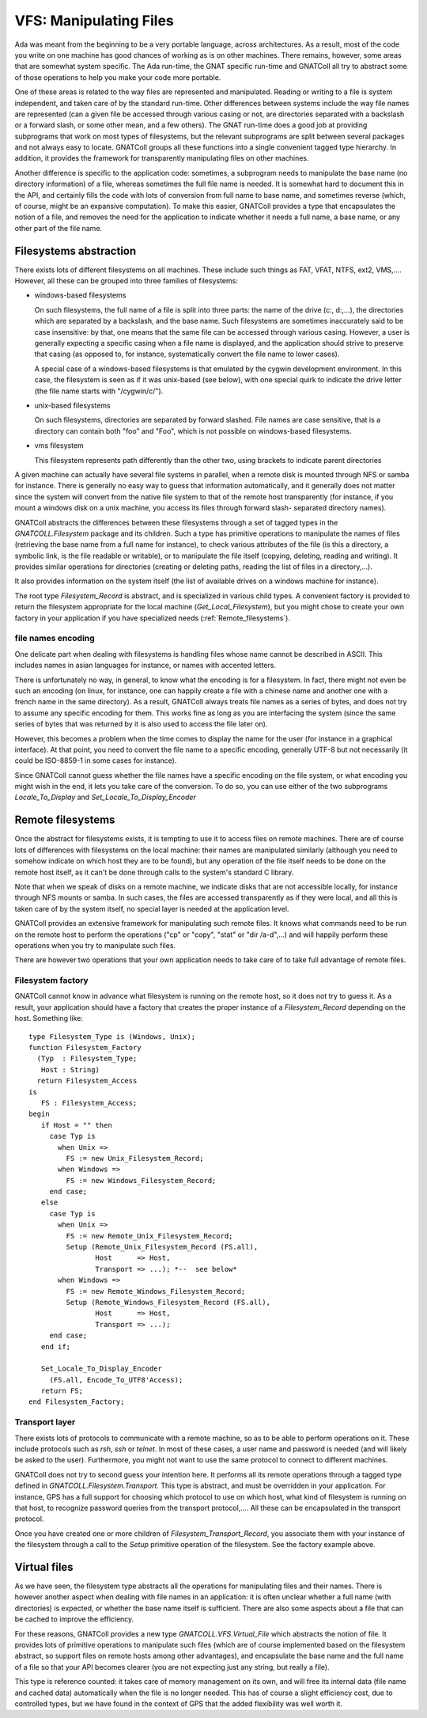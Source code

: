 ***************************
**VFS**: Manipulating Files
***************************

.. highlight:: ada

Ada was meant from the beginning to be a very portable language, across
architectures. As a result, most of the code you write on one machine has
good chances of working as is on other machines. There remains, however,
some areas that are somewhat system specific. The Ada run-time, the GNAT
specific run-time and GNATColl all try to abstract some of those
operations to help you make your code more portable.

One of these areas is related to the way files are represented and
manipulated. Reading or writing to a file is system independent, and taken
care of by the standard run-time. Other differences between systems include
the way file names are represented (can a given file be accessed through
various casing or not, are directories separated with a backslash or a
forward slash, or some other mean, and a few others). The GNAT run-time does
a good job at providing subprograms that work on most types of filesystems,
but the relevant subprograms are split between several packages and not always
easy to locate. GNATColl groups all these functions into a single
convenient tagged type hierarchy. In addition, it provides the framework for
transparently manipulating files on other machines.

Another difference is specific to the application code: sometimes, a
subprogram needs to manipulate the base name (no directory information) of
a file, whereas sometimes the full file name is needed. It is somewhat hard
to document this in the API, and certainly fills the code with lots of
conversion from full name to base name, and sometimes reverse (which, of
course, might be an expansive computation). To make this easier,
GNATColl provides a type that encapsulates the notion of a file,
and removes the need for the application to indicate whether it needs a
full name, a base name, or any other part of the file name.

Filesystems abstraction
=======================

There exists lots of different filesystems on all machines. These include
such things as FAT, VFAT, NTFS, ext2, VMS,.... However, all these can
be grouped into three families of filesystems:

* windows-based filesystems

  On such filesystems, the full name of a file is split into three parts: the
  name of the drive (c:, d:,...), the directories which are separated by
  a backslash, and the base name. Such filesystems are sometimes inaccurately
  said to be case insensitive: by that, one means that the same file can be
  accessed through various casing. However, a user is generally expecting a
  specific casing when a file name is displayed, and the application should
  strive to preserve that casing (as opposed to, for instance, systematically
  convert the file name to lower cases).

  A special case of a windows-based filesystems is that emulated by the
  cygwin development environment. In this case, the filesystem is seen as if
  it was unix-based (see below), with one special quirk to indicate the drive
  letter (the file name starts with "/cygwin/c/").

* unix-based filesystems

  On such filesystems, directories are separated by forward slashed. File
  names are case sensitive, that is a directory can contain both "foo" and
  "Foo", which is not possible on windows-based filesystems.

* vms filesystem

  This filesystem represents path differently than the other two, using
  brackets to indicate parent directories

A given machine can actually have several file systems in parallel, when
a remote disk is mounted through NFS or samba for instance. There is
generally no easy way to guess that information automatically, and it
generally does not matter since the system will convert from the native file
system to that of the remote host transparently (for instance, if you mount
a windows disk on a unix machine, you access its files through forward slash-
separated directory names).

GNATColl abstracts the differences between these filesystems through
a set of tagged types in the `GNATCOLL.Filesystem` package and its
children. Such a type has primitive operations to manipulate the names of
files (retrieving the base name from a full name for instance), to check
various attributes of the file (is this a directory, a symbolic link, is the
file readable or writable), or to
manipulate the file itself (copying, deleting, reading and writing).
It provides similar operations for directories (creating or deleting paths,
reading the list of files in a directory,...).

It also provides information on the system itself (the list of available drives
on a windows machine for instance).

The root type `Filesystem_Record` is abstract, and is specialized in
various child types. A convenient factory is provided to return the filesystem
appropriate for the local machine (`Get_Local_Filesystem`), but you
might chose to create your own factory in your application if you have
specialized needs (:ref:`Remote_filesystems`).

file names encoding
-------------------

One delicate part when dealing with filesystems is handling files whose
name cannot be described in ASCII. This includes names in asian languages
for instance, or names with accented letters.

There is unfortunately no way, in general, to know what the encoding is for
a filesystem. In fact, there might not even be such an encoding (on linux,
for instance, one can happily create a file with a chinese name and another
one with a french name in the same directory). As a result, GNATColl
always treats file names as a series of bytes, and does not try to assume
any specific encoding for them. This works fine as long as you are
interfacing the system (since the same series of bytes that was returned by
it is also used to access the file later on).

However, this becomes a problem when the time comes to display the name for
the user (for instance in a graphical interface). At that point, you need to
convert the file name to a specific encoding, generally UTF-8 but not
necessarily (it could be ISO-8859-1 in some cases for instance).

Since GNATColl cannot guess whether the file names have a specific
encoding on the file system, or what encoding you might wish in the end, it
lets you take care of the conversion. To do so, you can use either of the
two subprograms `Locale_To_Display` and
`Set_Locale_To_Display_Encoder`

.. _Remote_filesystems:

Remote filesystems
==================

Once the abstract for filesystems exists, it is tempting to use it to
access files on remote machines. There are of course lots of differences
with filesystems on the local machine: their names are manipulated
similarly (although you need to somehow indicate on which host they are
to be found), but any operation of the file itself needs to be done on the
remote host itself, as it can't be done through calls to the system's
standard C library.

Note that when we speak of disks on a remote machine, we indicate disks
that are not accessible locally, for instance through NFS mounts or samba.
In such cases, the files are accessed transparently as if they were local,
and all this is taken care of by the system itself, no special layer is
needed at the application level.

GNATColl provides an extensive framework for manipulating such
remote files. It knows what commands need to be run on the remote host to
perform the operations ("cp" or "copy", "stat" or "dir /a-d",...) and
will happily perform these operations when you try to manipulate such
files.

There are however two operations that your own application needs to take
care of to take full advantage of remote files.

Filesystem factory
------------------

GNATColl cannot know in advance what filesystem is running on the
remote host, so it does not try to guess it. As a result, your application
should have a factory that creates the proper instance of a
`Filesystem_Record` depending on the host. Something like::

  type Filesystem_Type is (Windows, Unix);
  function Filesystem_Factory
    (Typ  : Filesystem_Type;
     Host : String)
    return Filesystem_Access
  is
     FS : Filesystem_Access;
  begin
     if Host = "" then
       case Typ is
         when Unix =>
           FS := new Unix_Filesystem_Record;
         when Windows =>
           FS := new Windows_Filesystem_Record;
       end case;
     else
       case Typ is
         when Unix =>
           FS := new Remote_Unix_Filesystem_Record;
           Setup (Remote_Unix_Filesystem_Record (FS.all),
                  Host      => Host,
                  Transport => ...); *--  see below*
         when Windows =>
           FS := new Remote_Windows_Filesystem_Record;
           Setup (Remote_Windows_Filesystem_Record (FS.all),
                  Host      => Host,
                  Transport => ...);
       end case;
     end if;

     Set_Locale_To_Display_Encoder
       (FS.all, Encode_To_UTF8'Access);
     return FS;
  end Filesystem_Factory;

Transport layer
---------------

There exists lots of protocols to communicate with a remote machine, so as
to be able to perform operations on it. These include protocols such as
`rsh`, `ssh` or `telnet`. In most of these cases, a user
name and password is needed (and will likely be asked to the user).
Furthermore, you might not want to use the same protocol to connect to
different machines.

GNATColl does not try to second guess your intention here. It
performs all its remote operations through a tagged type defined in
`GNATCOLL.Filesystem.Transport`. This type is abstract, and must be
overridden in your application. For instance, GPS has a full support for
choosing which protocol to use on which host, what kind of filesystem is
running on that host, to recognize password queries from the transport
protocol,.... All these can be encapsulated in the transport
protocol.

Once you have created one or more children of
`Filesystem_Transport_Record`, you associate them with your
instance of the filesystem through a call to the `Setup` primitive
operation of the filesystem. See the factory example above.

Virtual files
=============

As we have seen, the filesystem type abstracts all the operations for
manipulating files and their names. There is however another aspect when
dealing with file names in an application: it is often unclear whether a
full name (with directories) is expected, or whether the base name itself
is sufficient. There are also some aspects about a file that can be cached
to improve the efficiency.

For these reasons, GNATColl provides a new type
`GNATCOLL.VFS.Virtual_File` which abstracts the notion of file. It
provides lots of primitive operations to manipulate such files (which
are of course implemented based on the filesystem abstract, so support
files on remote hosts among other advantages), and encapsulate the base
name and the full name of a file so that your API becomes clearer (you
are not expecting just any string, but really a file).

This type is reference counted: it takes care of memory management on
its own, and will free its internal data (file name and cached data)
automatically when the file is no longer needed. This has of course a
slight efficiency cost, due to controlled types, but we have found in
the context of GPS that the added flexibility was well worth it.
